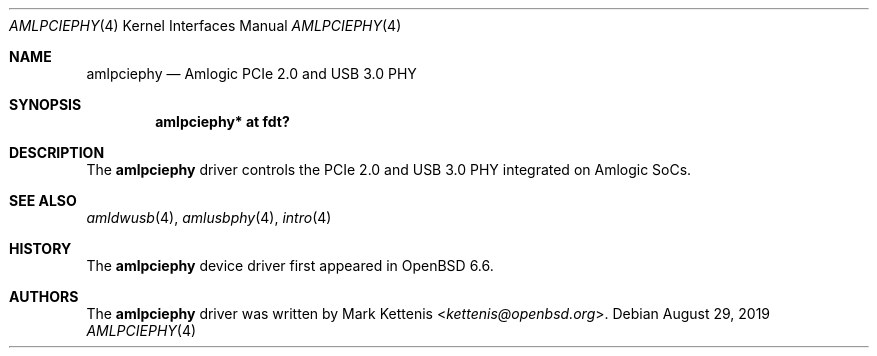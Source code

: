 .\"	$OpenBSD: amlpciephy.4,v 1.1 2019/08/29 17:40:57 kettenis Exp $
.\"
.\" Copyright (c) 2019 Mark Kettenis <kettenis@openbsd.org>
.\"
.\" Permission to use, copy, modify, and distribute this software for any
.\" purpose with or without fee is hereby granted, provided that the above
.\" copyright notice and this permission notice appear in all copies.
.\"
.\" THE SOFTWARE IS PROVIDED "AS IS" AND THE AUTHOR DISCLAIMS ALL WARRANTIES
.\" WITH REGARD TO THIS SOFTWARE INCLUDING ALL IMPLIED WARRANTIES OF
.\" MERCHANTABILITY AND FITNESS. IN NO EVENT SHALL THE AUTHOR BE LIABLE FOR
.\" ANY SPECIAL, DIRECT, INDIRECT, OR CONSEQUENTIAL DAMAGES OR ANY DAMAGES
.\" WHATSOEVER RESULTING FROM LOSS OF USE, DATA OR PROFITS, WHETHER IN AN
.\" ACTION OF CONTRACT, NEGLIGENCE OR OTHER TORTIOUS ACTION, ARISING OUT OF
.\" OR IN CONNECTION WITH THE USE OR PERFORMANCE OF THIS SOFTWARE.
.\"
.Dd $Mdocdate: August 29 2019 $
.Dt AMLPCIEPHY 4
.Os
.Sh NAME
.Nm amlpciephy
.Nd Amlogic PCIe 2.0 and USB 3.0 PHY
.Sh SYNOPSIS
.Cd "amlpciephy* at fdt?"
.Sh DESCRIPTION
The
.Nm
driver controls the PCIe 2.0 and USB 3.0 PHY integrated on Amlogic SoCs.
.Sh SEE ALSO
.Xr amldwusb 4 ,
.Xr amlusbphy 4 ,
.Xr intro 4
.Sh HISTORY
The
.Nm
device driver first appeared in
.Ox 6.6 .
.Sh AUTHORS
.An -nosplit
The
.Nm
driver was written by
.An Mark Kettenis Aq Mt kettenis@openbsd.org .
